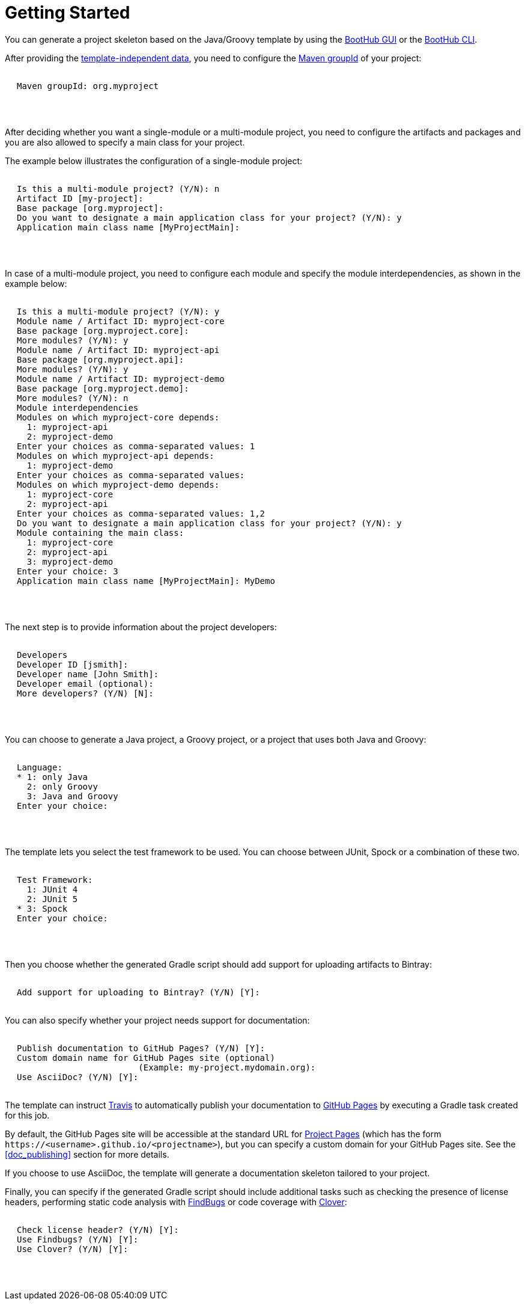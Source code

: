 [[getting_started]]
= Getting Started

You can generate a project skeleton based on the Java/Groovy template by using the
https://boothub.org/app#/home/true/https%3A%2F%2Fgithub.com%2Fboothub-org%2Fboothub-template-java-groovy%2Freleases%2Fdownload%2Fv{project-version}%2Fjava-groovy-{project-version}.zip[BootHub GUI, role="external", window="_blank"]
or the
https://boothub.org/app#/cli[BootHub CLI, role="external", window="_blank"].

After providing the http://doc.boothub.org/releases/latest/#template-independent-data[template-independent data], you need to configure the
https://maven.apache.org/guides/mini/guide-naming-conventions.html[Maven groupId] of your project:

++++
<div class="black-background">
<pre class="lime" style="margin-left: 20px;">

Maven groupId: <span class="yellow">org.myproject</span>

</pre>
</div>
<pre>

</pre>
++++

After deciding whether you want a single-module or a multi-module project, you need to configure the artifacts and packages
and you are also allowed to specify a main class for your project.

The example below illustrates the configuration of a single-module project:

++++
<div class="black-background">
<pre class="lime" style="margin-left: 20px;">

Is this a multi-module project? (Y/N): <span class="yellow">n</span>
Artifact ID [my-project]:
Base package [org.myproject]:
Do you want to designate a main application class for your project? (Y/N): <span class="yellow">y</span>
Application main class name [MyProjectMain]:

</pre>
</div>
<pre>

</pre>
++++

In case of a multi-module project, you need to configure each module and specify the module interdependencies, as shown in the example below:

++++
<div class="black-background">
<pre class="lime" style="margin-left: 20px;">

Is this a multi-module project? (Y/N): <span class="yellow">y</span>
Module name / Artifact ID: <span class="yellow">myproject-core</span>
Base package [org.myproject.core]:
More modules? (Y/N): <span class="yellow">y</span>
Module name / Artifact ID: <span class="yellow">myproject-api</span>
Base package [org.myproject.api]:
More modules? (Y/N): <span class="yellow">y</span>
Module name / Artifact ID: <span class="yellow">myproject-demo</span>
Base package [org.myproject.demo]:
More modules? (Y/N): <span class="yellow">n</span>
Module interdependencies
Modules on which myproject-core depends:
  1: myproject-api
  2: myproject-demo
Enter your choices as comma-separated values: <span class="yellow">1</span>
Modules on which myproject-api depends:
  1: myproject-demo
Enter your choices as comma-separated values:
Modules on which myproject-demo depends:
  1: myproject-core
  2: myproject-api
Enter your choices as comma-separated values: <span class="yellow">1,2</span>
Do you want to designate a main application class for your project? (Y/N): <span class="yellow">y</span>
Module containing the main class:
  1: myproject-core
  2: myproject-api
  3: myproject-demo
Enter your choice: <span class="yellow">3</span>
Application main class name [MyProjectMain]: <span class="yellow">MyDemo</span>

</pre>
</div>
<pre>

</pre>
++++

The next step is to provide information about the project developers:

++++
<div class="black-background">
<pre class="lime" style="margin-left: 20px;">

Developers
Developer ID [jsmith]:
Developer name [John Smith]:
Developer email (optional):
More developers? (Y/N) [N]:

</pre>
</div>
<pre>

</pre>
++++

You can choose to generate a Java project, a Groovy project, or a project that uses both Java and Groovy:

++++
<div class="black-background">
<pre class="lime" style="margin-left: 20px;">

Language:
* 1: only Java
  2: only Groovy
  3: Java and Groovy
Enter your choice:

</pre>
</div>
<pre>

</pre>
++++

The template lets you select the test framework to be used. You can choose between JUnit, Spock or a combination of these two.

++++
<div class="black-background">
<pre class="lime" style="margin-left: 20px;">

Test Framework:
  1: JUnit 4
  2: JUnit 5
* 3: Spock
Enter your choice:

</pre>
</div>
<pre>

</pre>
++++


Then you choose whether the generated Gradle script should add support for uploading artifacts to Bintray:
++++
<div class="black-background">
<pre class="lime" style="margin-left: 20px;">

Add support for uploading to Bintray? (Y/N) [Y]:

</pre>
</div>
++++


You can also specify whether your project needs support for documentation:
++++
<div class="black-background">
<pre class="lime" style="margin-left: 20px;">

Publish documentation to GitHub Pages? (Y/N) [Y]:
Custom domain name for GitHub Pages site (optional)
                        (Example: my-project.mydomain.org):
Use AsciiDoc? (Y/N) [Y]:

</pre>
</div>
++++

The template can instruct https://github.com/marketplace/travis-ci[Travis] to automatically publish your documentation to
https://help.github.com/articles/what-is-github-pages/[GitHub Pages] by executing a Gradle task created for this job.

By default, the GitHub Pages site will be accessible at the standard URL for https://help.github.com/articles/user-organization-and-project-pages/#project-pages[Project Pages]
(which has the form `\https://<username>.github.io/<projectname>`), but you can specify a custom domain for your GitHub Pages site.
See the <<doc_publishing>> section for more details.

If you choose to use AsciiDoc, the template will generate a documentation skeleton tailored to your project.

Finally, you can specify if the generated Gradle script should include additional tasks such as checking the presence of license headers,
performing static code analysis with http://findbugs.sourceforge.net/[FindBugs] or code coverage with https://www.atlassian.com/software/clover[Clover]:

++++
<div class="black-background">
<pre class="lime" style="margin-left: 20px;">

Check license header? (Y/N) [Y]:
Use Findbugs? (Y/N) [Y]:
Use Clover? (Y/N) [Y]:

</pre>
</div>
<pre>

</pre>
++++
